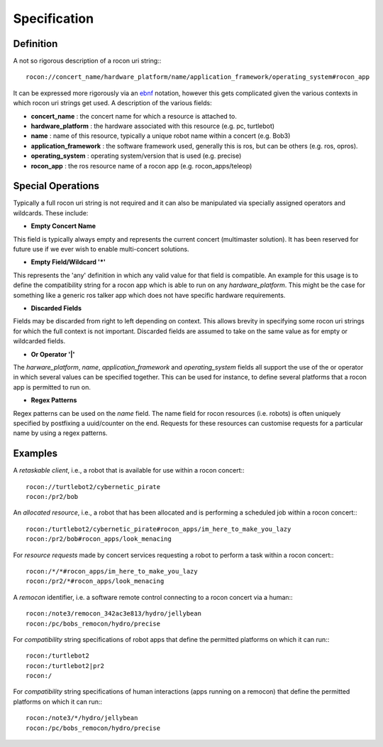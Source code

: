 Specification
=============

Definition
----------

A not so rigorous description of a rocon uri string:::

    rocon://concert_name/hardware_platform/name/application_framework/operating_system#rocon_app

It can be expressed more rigorously via an `ebnf`_ notation, however this gets complicated given the
various contexts in which rocon uri strings get used. A description of the various fields: 

* **concert_name** : the concert name for which a resource is attached to.
* **hardware_platform** : the hardware associated with this resource (e.g. pc, turtlebot)
* **name** : name of this resource, typically a unique robot name within a concert (e.g. Bob3)
* **application_framework** : the software framework used, generally this is ros, but can be others (e.g. ros, opros).
* **operating_system** : operating system/version that is used (e.g. precise)
* **rocon_app** : the ros resource name of a rocon app (e.g. rocon_apps/teleop)


.. _`ebnf`: http://en.wikipedia.org/wiki/Extended_Backus%E2%80%93Naur_Form

Special Operations
------------------

Typically a full rocon uri string is not required and it can also be manipulated via specially
assigned operators and wildcards. These include:

* **Empty Concert Name**

This field is typically always empty and represents the current concert (multimaster solution). It has
been reserved for future use if we ever wish to enable multi-concert solutions.

* **Empty Field/Wildcard '*'**

This represents the 'any' definition in which any valid value for that field is compatible. An example
for this usage is to define the compatibility string for a rocon app which is able to run on any *hardware_platform*.
This might be the case for something like a generic ros talker app which does not have specific hardware
requirements.

* **Discarded Fields**

Fields may be discarded from right to left depending on context. This allows brevity in specifying some
rocon uri strings for which the full context is not important. Discarded fields are assumed to take on
the same value as for empty or wildcarded fields.

* **Or Operator '|'**

The *harware_platform*, *name*, *application_framework* and *operating_system* fields all support the
use of the or operator in which several values can be specified together. This can be used for instance,
to define several platforms that a rocon app is permitted to run on. 

* **Regex Patterns**

Regex patterns can be used on the *name* field. The name field for rocon resources (i.e. robots) is often
uniquely specified by postfixing a uuid/counter on the end. Requests for these resources can customise requests
for a particular name by using a regex patterns. 

.. _specifications-examples-section-label:

Examples
--------

A *retaskable client*, i.e., a robot that is available for use within a rocon concert:::

    rocon://turtlebot2/cybernetic_pirate
    rocon:/pr2/bob

An *allocated resource*, i.e., a robot that has been allocated and is performing a scheduled job within a rocon concert:::

    rocon:/turtlebot2/cybernetic_pirate#rocon_apps/im_here_to_make_you_lazy
    rocon:/pr2/bob#rocon_apps/look_menacing

For *resource requests* made by concert services requesting a robot to perform a task within a rocon concert:::
 
    rocon:/*/*#rocon_apps/im_here_to_make_you_lazy
    rocon:/pr2/*#rocon_apps/look_menacing

A *remocon* identifier, i.e. a software remote control connecting to a rocon concert via a human:::

    rocon:/note3/remocon_342ac3e813/hydro/jellybean
    rocon:/pc/bobs_remocon/hydro/precise

For *compatibility* string specifications of robot apps that define the permitted platforms on which it can run:::

    rocon:/turtlebot2
    rocon:/turtlebot2|pr2
    rocon:/

For *compatibility* string specifications of human interactions (apps running on a remocon) that define the permitted platforms on which it can run:::

    rocon:/note3/*/hydro/jellybean
    rocon:/pc/bobs_remocon/hydro/precise
